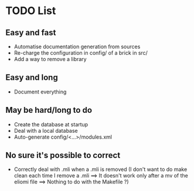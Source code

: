 * TODO List
** Easy and fast
- Automatise documentation generation from sources
- Re-charge the configuration in config/ of a brick in src/
- Add a way to remove a library

** Easy and long
- Document everything

** May be hard/long to do
- Create the database at startup
- Deal with a local database
- Auto-generate config/<...>/modules.xml

** No sure it's possible to correct
- Correctly deal with .mli when a .mli is removed (I don't want to do make clean each time I remove a .mli ==> It doesn't work only after a mv of the eliomi file ==> Nothing to do with the Makefile ?)
